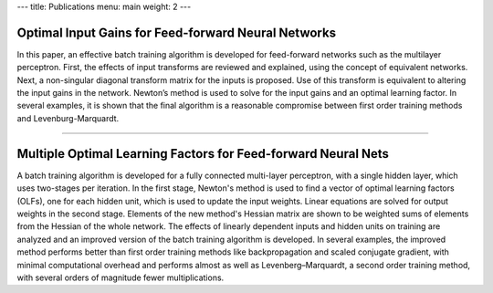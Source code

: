 ---
title: Publications
menu: main
weight: 2
---

Optimal Input Gains for Feed-forward Neural Networks
====================================================

In this paper, an effective batch training algorithm is developed for
feed-forward networks such as the multilayer perceptron. First, the
effects of input transforms are reviewed and explained, using the
concept of equivalent networks. Next, a non-singular diagonal transform
matrix for the inputs is proposed. Use of this transform is equivalent
to altering the input gains in the network. Newton’s method is used to
solve for the input gains and an optimal learning factor. In several
examples, it is shown that the final algorithm is a reasonable
compromise between first order training methods and Levenburg-Marquardt.

--------------

Multiple Optimal Learning Factors for Feed-forward Neural Nets
==============================================================

A batch training algorithm is developed for a fully connected
multi-layer perceptron, with a single hidden layer, which uses
two-stages per iteration. In the first stage, Newton's method is used to
find a vector of optimal learning factors (OLFs), one for each hidden
unit, which is used to update the input weights. Linear equations are
solved for output weights in the second stage. Elements of the new
method's Hessian matrix are shown to be weighted sums of elements from
the Hessian of the whole network. The effects of linearly dependent
inputs and hidden units on training are analyzed and an improved version
of the batch training algorithm is developed. In several examples, the
improved method performs better than first order training methods like
backpropagation and scaled conjugate gradient, with minimal
computational overhead and performs almost as well as
Levenberg–Marquardt, a second order training method, with several orders
of magnitude fewer multiplications.
